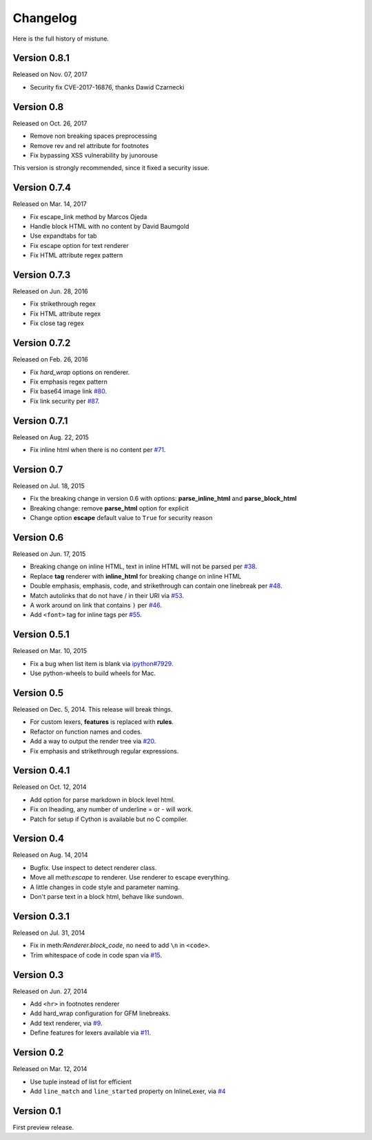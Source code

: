 Changelog
----------

Here is the full history of mistune.

Version 0.8.1
~~~~~~~~~~~~~

Released on Nov. 07, 2017

* Security fix CVE-2017-16876, thanks Dawid Czarnecki

Version 0.8
~~~~~~~~~~~

Released on Oct. 26, 2017

* Remove non breaking spaces preprocessing
* Remove rev and rel attribute for footnotes
* Fix bypassing XSS vulnerability by junorouse

This version is strongly recommended, since it fixed
a security issue.

Version 0.7.4
~~~~~~~~~~~~~

Released on Mar. 14, 2017

* Fix escape_link method by Marcos Ojeda
* Handle block HTML with no content by David Baumgold
* Use expandtabs for tab
* Fix escape option for text renderer
* Fix HTML attribute regex pattern

Version 0.7.3
~~~~~~~~~~~~~

Released on Jun. 28, 2016

* Fix strikethrough regex
* Fix HTML attribute regex
* Fix close tag regex

Version 0.7.2
~~~~~~~~~~~~~

Released on Feb. 26, 2016

* Fix `hard_wrap` options on renderer.
* Fix emphasis regex pattern
* Fix base64 image link `#80`_.
* Fix link security per `#87`_.

.. _`#80`: https://github.com/lepture/mistune/issues/80
.. _`#87`: https://github.com/lepture/mistune/issues/87


Version 0.7.1
~~~~~~~~~~~~~

Released on Aug. 22, 2015

* Fix inline html when there is no content per `#71`_.

.. _`#71`: https://github.com/lepture/mistune/issues/71


Version 0.7
~~~~~~~~~~~

Released on Jul. 18, 2015

* Fix the breaking change in version 0.6 with options: **parse_inline_html** and **parse_block_html**
* Breaking change: remove **parse_html** option for explicit
* Change option **escape** default value to ``True`` for security reason


Version 0.6
~~~~~~~~~~~

Released on Jun. 17, 2015

* Breaking change on inline HTML, text in inline HTML will not be parsed per `#38`_.
* Replace **tag** renderer with **inline_html** for breaking change on inline HTML
* Double emphasis, emphasis, code, and strikethrough can contain one linebreak per `#48`_.
* Match autolinks that do not have / in their URI via `#53`_.
* A work around on link that contains ``)`` per `#46`_.
* Add ``<font>`` tag for inline tags per `#55`_.

.. _`#38`: https://github.com/lepture/mistune/issues/38
.. _`#46`: https://github.com/lepture/mistune/issues/46
.. _`#48`: https://github.com/lepture/mistune/issues/48
.. _`#53`: https://github.com/lepture/mistune/pull/53
.. _`#55`: https://github.com/lepture/mistune/issues/55


Version 0.5.1
~~~~~~~~~~~~~

Released on Mar. 10, 2015

* Fix a bug when list item is blank via `ipython#7929`_.
* Use python-wheels to build wheels for Mac.

.. _`ipython#7929`: https://github.com/ipython/ipython/issues/7929


Version 0.5
~~~~~~~~~~~

Released on Dec. 5, 2014. This release will break things.

* For custom lexers, **features** is replaced with **rules**.
* Refactor on function names and codes.
* Add a way to output the render tree via `#20`_.
* Fix emphasis and strikethrough regular expressions.

.. _`#20`: https://github.com/lepture/mistune/pull/20

Version 0.4.1
~~~~~~~~~~~~~

Released on Oct. 12, 2014

* Add option for parse markdown in block level html.
* Fix on lheading, any number of underline = or - will work.
* Patch for setup if Cython is available but no C compiler.

Version 0.4
~~~~~~~~~~~

Released on Aug. 14, 2014

* Bugfix. Use inspect to detect renderer class.
* Move all meth:`escape` to renderer. Use renderer to escape everything.
* A little changes in code style and parameter naming.
* Don't parse text in a block html, behave like sundown.

Version 0.3.1
~~~~~~~~~~~~~

Released on Jul. 31, 2014

* Fix in meth:`Renderer.block_code`, no need to add ``\n`` in ``<code>``.
* Trim whitespace of code in code span via `#15`_.

.. _`#15`: https://github.com/lepture/mistune/issues/15

Version 0.3
~~~~~~~~~~~

Released on Jun. 27, 2014

* Add ``<hr>`` in footnotes renderer
* Add hard_wrap configuration for GFM linebreaks.
* Add text renderer, via `#9`_.
* Define features for lexers available via `#11`_.

.. _`#9`: https://github.com/lepture/mistune/pull/9
.. _`#11`: https://github.com/lepture/mistune/pull/11

Version 0.2
~~~~~~~~~~~

Released on Mar. 12, 2014

* Use tuple instead of list for efficient
* Add ``line_match`` and ``line_started`` property on InlineLexer, via `#4`_

.. _`#4`: https://github.com/lepture/mistune/pull/4

Version 0.1
~~~~~~~~~~~

First preview release.
